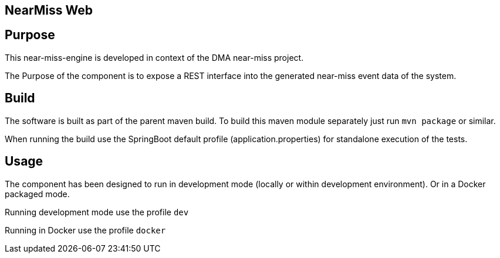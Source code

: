 == NearMiss Web

== Purpose

This near-miss-engine is developed in context of the DMA near-miss project.

The Purpose of the component is to expose a REST interface into the generated near-miss event data of the system.

== Build

The software is built as part of the parent maven build. To build this maven module separately just run `mvn package`
or similar.

When running the build use the SpringBoot default profile (application.properties) for standalone execution of the
tests.

== Usage

The component has been designed to run in development mode (locally or within development environment). Or in a Docker
packaged mode.

Running development mode use the profile `dev`

Running in Docker use the profile `docker`
